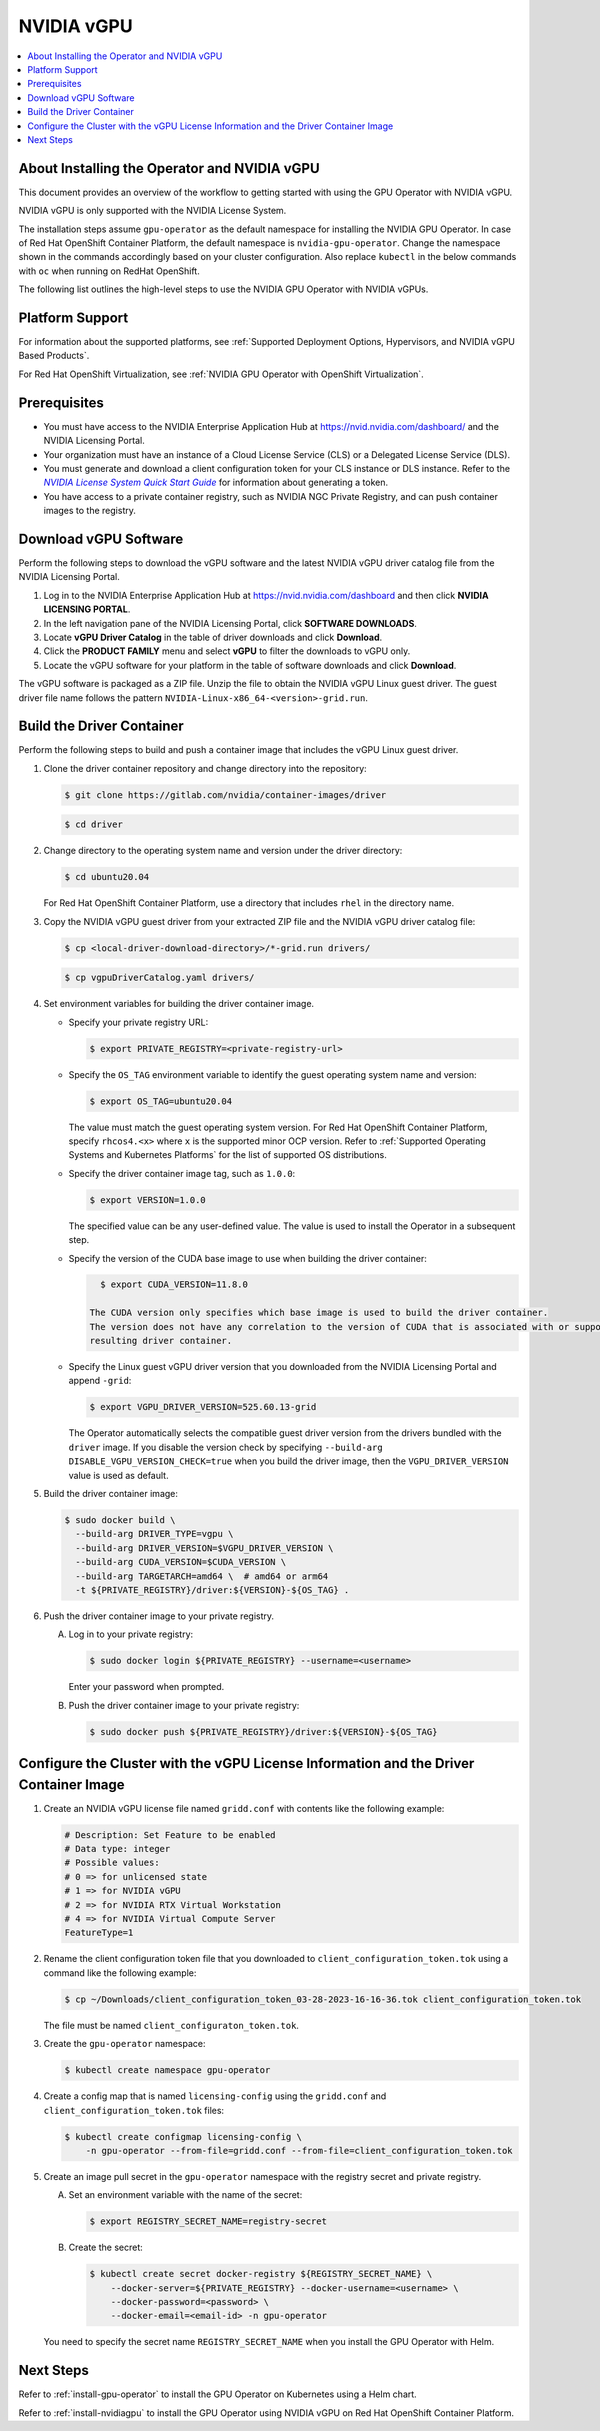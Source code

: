 .. license-header
  SPDX-FileCopyrightText: Copyright (c) 2023 NVIDIA CORPORATION & AFFILIATES. All rights reserved.
  SPDX-License-Identifier: Apache-2.0

  Licensed under the Apache License, Version 2.0 (the "License");
  you may not use this file except in compliance with the License.
  You may obtain a copy of the License at

  http://www.apache.org/licenses/LICENSE-2.0

  Unless required by applicable law or agreed to in writing, software
  distributed under the License is distributed on an "AS IS" BASIS,
  WITHOUT WARRANTIES OR CONDITIONS OF ANY KIND, either express or implied.
  See the License for the specific language governing permissions and
  limitations under the License.

.. Date: Jan 17 2021
.. Author: smerla

.. _install-gpu-operator-vgpu:

##################
NVIDIA vGPU
##################

.. contents::
   :depth: 2
   :local:
   :backlinks: none


*********************************************
About Installing the Operator and NVIDIA vGPU
*********************************************

This document provides an overview of the workflow to getting started with using the GPU Operator with NVIDIA vGPU.

NVIDIA vGPU is only supported with the NVIDIA License System.

The installation steps assume ``gpu-operator`` as the default namespace for installing the NVIDIA GPU Operator.
In case of Red Hat OpenShift Container Platform, the default namespace is ``nvidia-gpu-operator``.
Change the namespace shown in the commands accordingly based on your cluster configuration.
Also replace ``kubectl`` in the below commands with ``oc`` when running on RedHat OpenShift.

The following list outlines the high-level steps to use the NVIDIA GPU Operator with NVIDIA vGPUs.


****************
Platform Support
****************

For information about the supported platforms, see :ref:`Supported Deployment Options, Hypervisors, and NVIDIA vGPU Based Products`.

For Red Hat OpenShift Virtualization, see :ref:`NVIDIA GPU Operator with OpenShift Virtualization`.


*************
Prerequisites
*************

* You must have access to the NVIDIA Enterprise Application Hub at https://nvid.nvidia.com/dashboard/ and the NVIDIA Licensing Portal.
* Your organization must have an instance of a Cloud License Service (CLS) or a Delegated License Service (DLS).
* You must generate and download a client configuration token for your CLS instance or DLS instance.
  Refer to the |license-system-qs-guide-link|_ for information about generating a token.
* You have access to a private container registry, such as NVIDIA NGC Private Registry, and can push container images to the registry.

.. _license-system-qs-guide-link: https://docs.nvidia.com/license-system/latest/nvidia-license-system-quick-start-guide/
.. |license-system-qs-guide-link| replace:: *NVIDIA License System Quick Start Guide*


**********************
Download vGPU Software
**********************

Perform the following steps to download the vGPU software and the latest NVIDIA vGPU driver catalog file from the NVIDIA Licensing Portal.

#. Log in to the NVIDIA Enterprise Application Hub at https://nvid.nvidia.com/dashboard and then click **NVIDIA LICENSING PORTAL**.
#. In the left navigation pane of the NVIDIA Licensing Portal, click **SOFTWARE DOWNLOADS**.
#. Locate **vGPU Driver Catalog** in the table of driver downloads and click **Download**.
#. Click the **PRODUCT FAMILY** menu and select **vGPU** to filter the downloads to vGPU only.
#. Locate the vGPU software for your platform in the table of software downloads and click **Download**.

The vGPU software is packaged as a ZIP file.
Unzip the file to obtain the NVIDIA vGPU Linux guest driver.
The guest driver file name follows the pattern ``NVIDIA-Linux-x86_64-<version>-grid.run``.

**************************
Build the Driver Container
**************************

Perform the following steps to build and push a container image that includes the vGPU Linux guest driver.

#. Clone the driver container repository and change directory into the repository:

   .. code-block:: console

      $ git clone https://gitlab.com/nvidia/container-images/driver

   .. code-block:: console

      $ cd driver

#. Change directory to the operating system name and version under the driver directory:

   .. code-block:: console

      $ cd ubuntu20.04

   For Red Hat OpenShift Container Platform, use a directory that includes ``rhel`` in the directory name.

#. Copy the NVIDIA vGPU guest driver from your extracted ZIP file and the NVIDIA vGPU driver catalog file:

   .. code-block:: console

      $ cp <local-driver-download-directory>/*-grid.run drivers/

   .. code-block:: console

      $ cp vgpuDriverCatalog.yaml drivers/

#. Set environment variables for building the driver container image.

   -  Specify your private registry URL:

      .. code-block:: console

         $ export PRIVATE_REGISTRY=<private-registry-url>

   - Specify the ``OS_TAG`` environment variable to identify the guest operating system name and version:


     .. code-block:: console

        $ export OS_TAG=ubuntu20.04

     The value must match the guest operating system version.
     For Red Hat OpenShift Container Platform, specify ``rhcos4.<x>`` where ``x`` is the supported minor OCP version.
     Refer to :ref:`Supported Operating Systems and Kubernetes Platforms` for the list of supported OS distributions.

   - Specify the driver container image tag, such as ``1.0.0``:

     .. code-block:: console

        $ export VERSION=1.0.0

     The specified value can be any user-defined value.
     The value is used to install the Operator in a subsequent step.

   - Specify the version of the CUDA base image to use when building the driver container:

     .. code-block:: console

        $ export CUDA_VERSION=11.8.0

      The CUDA version only specifies which base image is used to build the driver container.
      The version does not have any correlation to the version of CUDA that is associated with or supported by the
      resulting driver container.

   - Specify the Linux guest vGPU driver version that you downloaded from the NVIDIA Licensing Portal and append ``-grid``:

     .. code-block:: console

        $ export VGPU_DRIVER_VERSION=525.60.13-grid

     The Operator automatically selects the compatible guest driver version from the drivers bundled with the ``driver`` image.
     If you disable the version check by specifying ``--build-arg DISABLE_VGPU_VERSION_CHECK=true`` when you build the driver image,
     then the ``VGPU_DRIVER_VERSION`` value is used as default.

#. Build the driver container image:

   .. code-block:: console

      $ sudo docker build \
        --build-arg DRIVER_TYPE=vgpu \
        --build-arg DRIVER_VERSION=$VGPU_DRIVER_VERSION \
        --build-arg CUDA_VERSION=$CUDA_VERSION \
        --build-arg TARGETARCH=amd64 \  # amd64 or arm64
        -t ${PRIVATE_REGISTRY}/driver:${VERSION}-${OS_TAG} .

#. Push the driver container image to your private registry.

   A. Log in to your private registry:

      .. code-block:: console

         $ sudo docker login ${PRIVATE_REGISTRY} --username=<username>

      Enter your password when prompted.

   B. Push the driver container image to your private registry:

      .. code-block:: console

         $ sudo docker push ${PRIVATE_REGISTRY}/driver:${VERSION}-${OS_TAG}


**************************************************************************************
Configure the Cluster with the vGPU License Information and the Driver Container Image
**************************************************************************************

#. Create an NVIDIA vGPU license file named ``gridd.conf`` with contents like the following example:

   .. code-block:: text

      # Description: Set Feature to be enabled
      # Data type: integer
      # Possible values:
      # 0 => for unlicensed state
      # 1 => for NVIDIA vGPU
      # 2 => for NVIDIA RTX Virtual Workstation
      # 4 => for NVIDIA Virtual Compute Server
      FeatureType=1

#. Rename the client configuration token file that you downloaded to ``client_configuration_token.tok``
   using a command like the following example:

   .. code-block:: console

      $ cp ~/Downloads/client_configuration_token_03-28-2023-16-16-36.tok client_configuration_token.tok

   The file must be named ``client_configuraton_token.tok``.

#. Create the ``gpu-operator`` namespace:

   .. code-block:: console

      $ kubectl create namespace gpu-operator

#. Create a config map that is named ``licensing-config`` using the ``gridd.conf`` and ``client_configuration_token.tok`` files:

   .. code-block:: console

      $ kubectl create configmap licensing-config \
          -n gpu-operator --from-file=gridd.conf --from-file=client_configuration_token.tok

#. Create an image pull secret in the ``gpu-operator`` namespace with the registry secret and private registry.


   A. Set an environment variable with the name of the secret:

      .. code-block:: console

         $ export REGISTRY_SECRET_NAME=registry-secret

   B. Create the secret:

      .. code-block:: console

         $ kubectl create secret docker-registry ${REGISTRY_SECRET_NAME} \
             --docker-server=${PRIVATE_REGISTRY} --docker-username=<username> \
             --docker-password=<password> \
             --docker-email=<email-id> -n gpu-operator

   You need to specify the secret name ``REGISTRY_SECRET_NAME`` when you install the GPU Operator with Helm.

**********
Next Steps
**********

Refer to :ref:`install-gpu-operator` to install the GPU Operator on Kubernetes using a Helm chart.

Refer to :ref:`install-nvidiagpu` to install the GPU Operator using NVIDIA vGPU on Red Hat OpenShift Container Platform.

